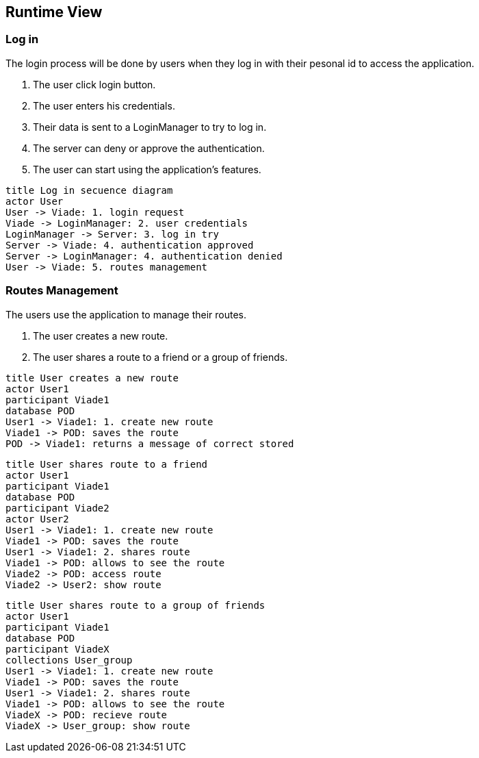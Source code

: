 [[section-runtime-view]]
== Runtime View

=== Log in
The login process will be done by users when they log in with their pesonal id to access the application.

1. The user click login button.
2. The user enters his credentials.
3. Their data is sent to a LoginManager to try to log in.
4. The server can deny or approve the authentication.
5. The user can start using the application's features.

[plantuml,"Log in secuence diagram",png]
----
title Log in secuence diagram
actor User
User -> Viade: 1. login request
Viade -> LoginManager: 2. user credentials
LoginManager -> Server: 3. log in try
Server -> Viade: 4. authentication approved
Server -> LoginManager: 4. authentication denied
User -> Viade: 5. routes management
----
=== Routes Management
The users use the application to manage their routes.

1. The user creates a new route.
2. The user shares a route to a friend or a group of friends.

[plantuml,"Routes creation secuence diagram",png]
----
title User creates a new route
actor User1
participant Viade1
database POD
User1 -> Viade1: 1. create new route
Viade1 -> POD: saves the route
POD -> Viade1: returns a message of correct stored
----

[plantuml,"Routes share 1 secuence diagram",png]
----
title User shares route to a friend
actor User1
participant Viade1
database POD
participant Viade2
actor User2
User1 -> Viade1: 1. create new route
Viade1 -> POD: saves the route
User1 -> Viade1: 2. shares route
Viade1 -> POD: allows to see the route
Viade2 -> POD: access route
Viade2 -> User2: show route
----

[plantuml,"Routes share 2 secuence diagram",png]
----
title User shares route to a group of friends
actor User1
participant Viade1
database POD
participant ViadeX
collections User_group
User1 -> Viade1: 1. create new route
Viade1 -> POD: saves the route
User1 -> Viade1: 2. shares route
Viade1 -> POD: allows to see the route
ViadeX -> POD: recieve route
ViadeX -> User_group: show route
----
